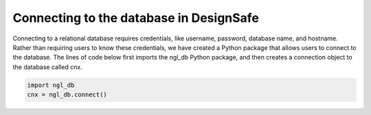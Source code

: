========================================
Connecting to the database in DesignSafe
========================================

Connecting to a relational database requires credentials, like username, password, database name, and hostname. 
Rather than requiring users to know these credentials, we have created a Python package that allows users to 
connect to the database. The lines of code below first imports the ngl_db Python package, and then creates a 
connection object to the database called cnx.

.. code-block:: python

  import ngl_db
  cnx = ngl_db.connect()
